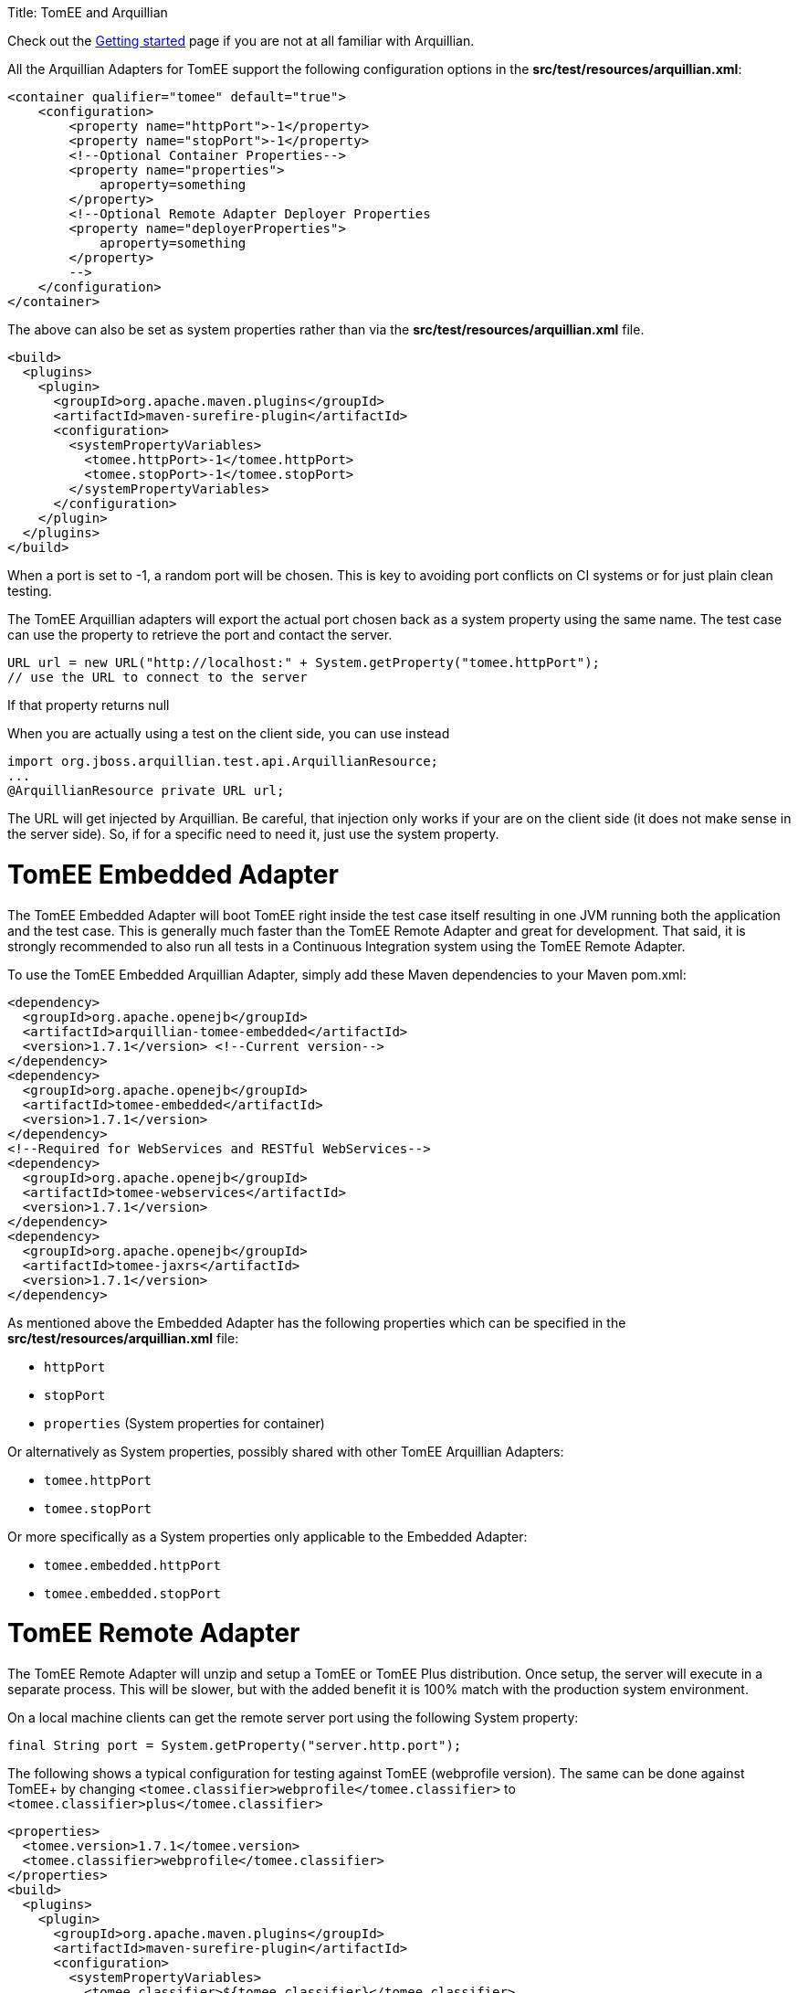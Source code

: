 :doctype: book

Title: TomEE and Arquillian

Check out the link:arquillian-getting-started.html[Getting started] page if you are not at all familiar with Arquillian.

All the Arquillian Adapters for TomEE support the following configuration options in the *src/test/resources/arquillian.xml*:

 <container qualifier="tomee" default="true">
     <configuration>
         <property name="httpPort">-1</property>
         <property name="stopPort">-1</property>
         <!--Optional Container Properties-->
         <property name="properties">
             aproperty=something
         </property>
         <!--Optional Remote Adapter Deployer Properties
         <property name="deployerProperties">
             aproperty=something
         </property>
         -->
     </configuration>
 </container>

The above can also be set as system properties rather than via the *src/test/resources/arquillian.xml* file.

 <build>
   <plugins>
     <plugin>
       <groupId>org.apache.maven.plugins</groupId>
       <artifactId>maven-surefire-plugin</artifactId>
       <configuration>
         <systemPropertyVariables>
           <tomee.httpPort>-1</tomee.httpPort>
           <tomee.stopPort>-1</tomee.stopPort>
         </systemPropertyVariables>
       </configuration>
     </plugin>
   </plugins>
 </build>

When a port is set to -1, a random port will be chosen.
This is key to avoiding port conflicts on CI systems or for just plain clean testing.

The TomEE Arquillian adapters will export the actual port chosen back as a system property using the same name.
The test case can use the property to retrieve the port and contact the server.

 URL url = new URL("http://localhost:" + System.getProperty("tomee.httpPort");
 // use the URL to connect to the server

If that property returns null

When you are actually using a test on the client side, you can use instead

 import org.jboss.arquillian.test.api.ArquillianResource;
 ...
 @ArquillianResource private URL url;

The URL will get injected by Arquillian.
Be careful, that injection only works if your are on the client side (it does not make sense in the server side).
So, if for a specific need to need it, just use the system property.

= TomEE Embedded Adapter

The TomEE Embedded Adapter will boot TomEE right inside the test case itself resulting in one JVM running both the application and the test case.
This is generally much faster than the TomEE Remote Adapter and great for development.
That said, it is strongly recommended to also run all tests in a Continuous Integration system using the TomEE Remote Adapter.

To use the TomEE Embedded Arquillian Adapter, simply add these Maven dependencies to your Maven pom.xml:

 <dependency>
   <groupId>org.apache.openejb</groupId>
   <artifactId>arquillian-tomee-embedded</artifactId>
   <version>1.7.1</version> <!--Current version-->
 </dependency>
 <dependency>
   <groupId>org.apache.openejb</groupId>
   <artifactId>tomee-embedded</artifactId>
   <version>1.7.1</version>
 </dependency>
 <!--Required for WebServices and RESTful WebServices-->
 <dependency>
   <groupId>org.apache.openejb</groupId>
   <artifactId>tomee-webservices</artifactId>
   <version>1.7.1</version>
 </dependency>
 <dependency>
   <groupId>org.apache.openejb</groupId>
   <artifactId>tomee-jaxrs</artifactId>
   <version>1.7.1</version>
 </dependency>

As mentioned above the Embedded Adapter has the following properties which can be specified in the *src/test/resources/arquillian.xml* file:

* `httpPort`
* `stopPort`
* `properties` (System properties for container)

Or alternatively as System properties, possibly shared with other TomEE Arquillian Adapters:

* `tomee.httpPort`
* `tomee.stopPort`

Or more specifically as a System properties only applicable to the Embedded Adapter:

* `tomee.embedded.httpPort`
* `tomee.embedded.stopPort`

= TomEE Remote Adapter

The TomEE Remote Adapter will unzip and setup a TomEE or TomEE Plus distribution.
Once setup, the server will execute in a separate process.
This will be slower, but with the added benefit it is 100% match with the production system environment.

On a local machine clients can get the remote server port using the following System property:

 final String port = System.getProperty("server.http.port");

The following shows a typical configuration for testing against TomEE (webprofile version).
The same can be done against TomEE+ by changing `<tomee.classifier>webprofile</tomee.classifier>` to `<tomee.classifier>plus</tomee.classifier>`

 <properties>
   <tomee.version>1.7.1</tomee.version>
   <tomee.classifier>webprofile</tomee.classifier>
 </properties>
 <build>
   <plugins>
     <plugin>
       <groupId>org.apache.maven.plugins</groupId>
       <artifactId>maven-surefire-plugin</artifactId>
       <configuration>
         <systemPropertyVariables>
           <tomee.classifier>${tomee.classifier}</tomee.classifier>
           <tomee.version>${tomee.version}</tomee.version>
         </systemPropertyVariables>
       </configuration>
     </plugin>
   </plugins>
 </build>
 <dependencies>
   <dependency>
     <groupId>org.apache.openejb</groupId>
     <artifactId>arquillian-tomee-remote</artifactId>
     <version>${tomee.version}</version>
   </dependency>
   <dependency>
     <groupId>org.apache.openejb</groupId>
     <artifactId>apache-tomee</artifactId>
     <version>${tomee.version}</version>
     <classifier>${tomee.classifier}</classifier>
     <type>zip</type>
   </dependency>
 </dependencies>

The Remote Adapter has the following properties which can be specified in the *src/test/resources/arquillian.xml* file:

* `httpPort`
* `stopPort`
* `version`
* `classifier` (Must be either `webprofile` or  `plus`)
* `properties` (System properties for container)
* `deployerProperties` (Sent to Deployer)

Or alternatively as System properties, possibly shared with other TomEE Arquillian Adapters:

* `tomee.httpPort`
* `tomee.stopPort`
* `tomee.version`
* `tomee.classifier`

Or more specifically as a System properties only applicable to the Remote Adapter:

* `tomee.remote.httpPort`
* `tomee.remote.stopPort`
* `tomee.remote.version`
* `tomee.remote.classifier`

= Maven Profiles

Setting up both adapters is quite easy via Maven profiles.
Here the default adapter is the Embedded Adapter, the Remote Adapter will run with `-Ptomee-webprofile-remote` specified as a `mvn` command argument.

....
<profiles>

  <profile>
    <id>tomee-embedded</id>
    <activation>
      <activeByDefault>true</activeByDefault>
    </activation>
    <dependencies>
      <dependency>
        <groupId>org.apache.openejb</groupId>
        <artifactId>arquillian-tomee-embedded</artifactId>
        <version>1.0.0</version>
      </dependency>
    </dependencies>
  </profile>

  <profile>
    <id>tomee-webprofile-remote</id>
    <properties>
      <tomee.version>1.0.0</tomee.version>
      <tomee.classifier>webprofile</tomee.classifier>
    </properties>
    <build>
      <plugins>
        <plugin>
          <groupId>org.apache.maven.plugins</groupId>
          <artifactId>maven-surefire-plugin</artifactId>
          <configuration>
            <systemPropertyVariables>
              <tomee.classifier>${tomee.classifier}</tomee.classifier>
              <tomee.version>${tomee.version}</tomee.version>
            </systemPropertyVariables>
          </configuration>
        </plugin>
      </plugins>
    </build>
    <dependencies>
      <dependency>
        <groupId>org.apache.openejb</groupId>
        <artifactId>arquillian-tomee-remote</artifactId>
        <version>${tomee.version}</version>
      </dependency>
      <dependency>
        <groupId>org.apache.openejb</groupId>
        <artifactId>apache-tomee</artifactId>
        <version>${tomee.version}</version>
        <classifier>${tomee.classifier}</classifier>
        <type>zip</type>
      </dependency>
    </dependencies>
  </profile>

  <profile>
    <id>tomee-plus-remote</id>
    <properties>
      <tomee.version>1.0.0</tomee.version>
      <tomee.classifier>plus</tomee.classifier>
    </properties>
    <build>
      <plugins>
        <plugin>
          <groupId>org.apache.maven.plugins</groupId>
          <artifactId>maven-surefire-plugin</artifactId>
          <configuration>
            <systemPropertyVariables>
              <tomee.classifier>${tomee.classifier}</tomee.classifier>
              <tomee.version>${tomee.version}</tomee.version>
            </systemPropertyVariables>
          </configuration>
        </plugin>
      </plugins>
    </build>
    <dependencies>
      <dependency>
        <groupId>org.apache.openejb</groupId>
        <artifactId>arquillian-tomee-remote</artifactId>
        <version>${tomee.version}</version>
      </dependency>
      <dependency>
        <groupId>org.apache.openejb</groupId>
        <artifactId>apache-tomee</artifactId>
        <version>${tomee.version}</version>
        <classifier>${tomee.classifier}</classifier>
        <type>zip</type>
      </dependency>
    </dependencies>
  </profile>

</profiles>
....

